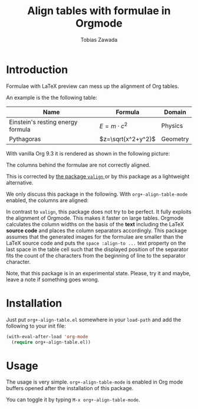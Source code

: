 #+TITLE: Align tables with formulae in Orgmode
#+AUTHOR: Tobias Zawada

* Introduction


Formulae with LaTeX preview can mess up the alignment of Org tables.



An example is the the following table:

| Name                              | Formula            | Domain   |
|-----------------------------------+--------------------+----------|
| Einstein's resting energy formula | $E = m\cdot c^2$   | Physics  |
| Pythagoras                        | $z=\sqrt{x^2+y^2}$ | Geometry |

With vanilla Org 9.3 it is rendered as shown in the following picture:

[[file:images/vanilla.png]]

The columns behind the formulae are not correctly aligned.

This is corrected by [[https://github.com/casouri/valign][the package ~valign~ ]] or by this package as a lightweight alternative.

We only discuss this package in the following.
With ~org+-align-table-mode~ enabled, the columns are aligned:

[[file:images/aligned.png]]

In contrast to ~valign~, this package does not try to be perfect. It fully exploits the alignment of Orgmode. This makes it faster on large tables.
Orgmode calculates the column widths on the basis of the *text* including the LaTeX *source code* and places the column separators accordingly.
This package assumes that the generated images for the formulae are smaller than the LaTeX source code and puts the ~space :align-to ...~ text property on the last space in the table cell such that the displayed position of the separator fits the count of the characters from the beginning of line to the separator character.

Note, that this package is in an experimental state.
Please, try it and maybe, leave a note if something goes wrong.
* Installation

Just put ~org+-align-table.el~ somewhere in your ~load-path~ and add the following to your init file:

#+BEGIN_SRC emacs-lisp :export source :eval never
(with-eval-after-load 'org-mode
  (require org+-align-table.el))
#+END_SRC

* Usage
The usage is very simple. ~org+-align-table-mode~ is enabled in Org mode buffers opened after the installation of this package.

You can toggle it by typing ~M-x org+-align-table-mode~.
